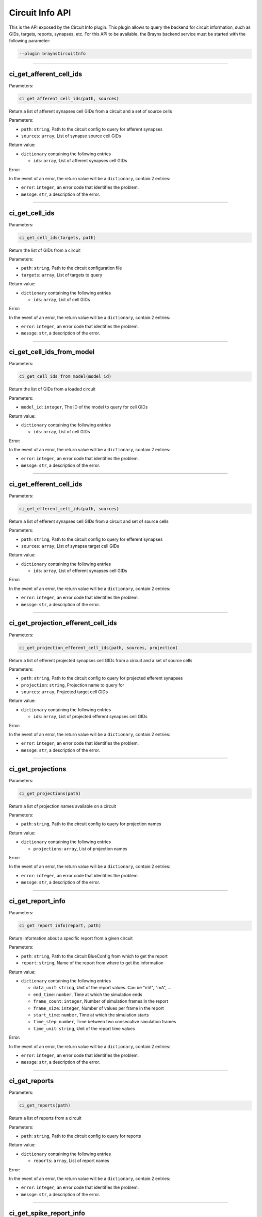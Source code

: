 .. _circuitinfoapi-label:

Circuit Info API
================

This is the API exposed by the Circuit Info plugin. This plugin allows to
query the backend for circuit information, such as GIDs, targets, reports, synapses, etc.
For this API to be available, the Brayns backend service must be started with the
following parameter:

.. code-block:: console

    --plugin braynsCircuitInfo

----

ci_get_afferent_cell_ids
~~~~~~~~~~~~~~~~~~~~~~~~


Parameters:

.. code-block:: python

    ci_get_afferent_cell_ids(path, sources)

Return a list of afferent synapses cell GIDs from a circuit and a set of source cells

Parameters:

* ``path``: ``string``, Path to the circuit config to query for afferent synapses
* ``sources``: ``array``, List of synapse source cell GIDs

Return value:

* ``dictionary`` containing the following entries

  * ``ids``: ``array``, List of afferent synapses cell GIDs

Error:

In the event of an error, the return value will be a ``dictionary``, contain 2 entries:

* ``error``: ``integer``, an error code that identifies the problem.
* ``messge``: ``str``, a description of the error.

----

ci_get_cell_ids
~~~~~~~~~~~~~~~


Parameters:

.. code-block:: python

    ci_get_cell_ids(targets, path)

Return the list of GIDs from a circuit

Parameters:

* ``path``: ``string``, Path to the circuit configuration file
* ``targets``: ``array``, List of targets to query

Return value:

* ``dictionary`` containing the following entries

  * ``ids``: ``array``, List of cell GIDs

Error:

In the event of an error, the return value will be a ``dictionary``, contain 2 entries:

* ``error``: ``integer``, an error code that identifies the problem.
* ``messge``: ``str``, a description of the error.

----

ci_get_cell_ids_from_model
~~~~~~~~~~~~~~~~~~~~~~~~~~


Parameters:

.. code-block:: python

    ci_get_cell_ids_from_model(model_id)

Return the list of GIDs from a loaded circuit

Parameters:

* ``model_id``: ``integer``, The ID of the model to query for cell GIDs

Return value:

* ``dictionary`` containing the following entries

  * ``ids``: ``array``, List of cell GIDs

Error:

In the event of an error, the return value will be a ``dictionary``, contain 2 entries:

* ``error``: ``integer``, an error code that identifies the problem.
* ``messge``: ``str``, a description of the error.

----

ci_get_efferent_cell_ids
~~~~~~~~~~~~~~~~~~~~~~~~


Parameters:

.. code-block:: python

    ci_get_efferent_cell_ids(path, sources)

Return a list of efferent synapses cell GIDs from a circuit and set of source cells

Parameters:

* ``path``: ``string``, Path to the circuit config to query for efferent synapses
* ``sources``: ``array``, List of synapse target cell GIDs

Return value:

* ``dictionary`` containing the following entries

  * ``ids``: ``array``, List of efferent synapses cell GIDs

Error:

In the event of an error, the return value will be a ``dictionary``, contain 2 entries:

* ``error``: ``integer``, an error code that identifies the problem.
* ``messge``: ``str``, a description of the error.

----

ci_get_projection_efferent_cell_ids
~~~~~~~~~~~~~~~~~~~~~~~~~~~~~~~~~~~


Parameters:

.. code-block:: python

    ci_get_projection_efferent_cell_ids(path, sources, projection)

Return a list of efferent projected synapses cell GIDs from a circuit and a set of source cells

Parameters:

* ``path``: ``string``, Path to the circuit config to query for projected efferent synapses
* ``projection``: ``string``, Projection name to query for
* ``sources``: ``array``, Projected target cell GIDs

Return value:

* ``dictionary`` containing the following entries

  * ``ids``: ``array``, List of projected efferent synapses cell GIDs

Error:

In the event of an error, the return value will be a ``dictionary``, contain 2 entries:

* ``error``: ``integer``, an error code that identifies the problem.
* ``messge``: ``str``, a description of the error.

----

ci_get_projections
~~~~~~~~~~~~~~~~~~


Parameters:

.. code-block:: python

    ci_get_projections(path)

Return a list of projection names available on a circuit

Parameters:

* ``path``: ``string``, Path to the circuit config to query for projection names

Return value:

* ``dictionary`` containing the following entries

  * ``projections``: ``array``, List of projection names

Error:

In the event of an error, the return value will be a ``dictionary``, contain 2 entries:

* ``error``: ``integer``, an error code that identifies the problem.
* ``messge``: ``str``, a description of the error.

----

ci_get_report_info
~~~~~~~~~~~~~~~~~~


Parameters:

.. code-block:: python

    ci_get_report_info(report, path)

Return information about a specific report from a given circuit

Parameters:

* ``path``: ``string``, Path to the circuit BlueConfig from which to get the report
* ``report``: ``string``, Name of the report from where to get the information

Return value:

* ``dictionary`` containing the following entries

  * ``data_unit``: ``string``, Unit of the report values. Can be "mV", "mA", ...
  * ``end_time``: ``number``, Time at which the simulation ends
  * ``frame_count``: ``integer``, Number of simulation frames in the report
  * ``frame_size``: ``integer``, Number of values per frame in the report
  * ``start_time``: ``number``, Time at which the simulation starts
  * ``time_step``: ``number``, Time between two consecutive simulation frames
  * ``time_unit``: ``string``, Unit of the report time values

Error:

In the event of an error, the return value will be a ``dictionary``, contain 2 entries:

* ``error``: ``integer``, an error code that identifies the problem.
* ``messge``: ``str``, a description of the error.

----

ci_get_reports
~~~~~~~~~~~~~~


Parameters:

.. code-block:: python

    ci_get_reports(path)

Return a list of reports from a circuit

Parameters:

* ``path``: ``string``, Path to the circuit config to query for reports

Return value:

* ``dictionary`` containing the following entries

  * ``reports``: ``array``, List of report names

Error:

In the event of an error, the return value will be a ``dictionary``, contain 2 entries:

* ``error``: ``integer``, an error code that identifies the problem.
* ``messge``: ``str``, a description of the error.

----

ci_get_spike_report_info
~~~~~~~~~~~~~~~~~~~~~~~~


Parameters:

.. code-block:: python

    ci_get_spike_report_info(path)

Return wether the circuit has a spike report, and the path to it if exists

Parameters:

* ``path``: ``string``, Path to the circuit to test

Return value:

* ``dictionary`` containing the following entries

  * ``exists``: ``integer``, Flag indicating wether there is a spike report
  * ``path``: ``string``, Path to the spike report

Error:

In the event of an error, the return value will be a ``dictionary``, contain 2 entries:

* ``error``: ``integer``, an error code that identifies the problem.
* ``messge``: ``str``, a description of the error.

----

ci_get_targets
~~~~~~~~~~~~~~


Parameters:

.. code-block:: python

    ci_get_targets(path)

Return a list of targets from a cricuit

Parameters:

* ``path``: ``string``, Path to the circuit config to query for targets

Return value:

* ``dictionary`` containing the following entries:

  * ``targets``: ``array``, List of target names

Error:

In the event of an error, the return value will be a ``dictionary``, contain 2 entries:

* ``error``: ``integer``, an error code that identifies the problem.
* ``messge``: ``str``, a description of the error.
